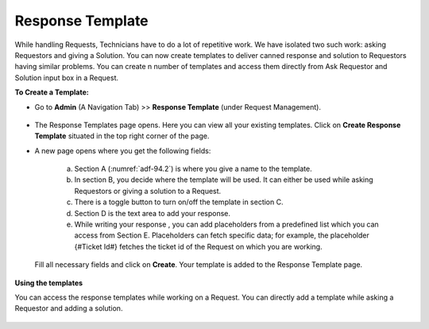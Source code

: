 .. _ad-response-template:

*****************
Response Template
*****************

While handling Requests, Technicians have to do a lot of repetitive work. We have isolated two such work: asking Requestors and 
giving a Solution. You can now create templates to deliver canned response and solution to Requestors having similar problems.
You can create n number of templates and access them directly from Ask Requestor and Solution input box in a Request.

**To Create a Template:**

- Go to **Admin** (A Navigation Tab) >> **Response Template** (under Request Management).

.. _adf-94.1:
.. figure:: https://s3-ap-southeast-1.amazonaws.com/flotomate-resources/admin/AD-94.1.png
    :align: center
    :alt: figure 94.1
 
- The Response Templates page opens. Here you can view all your existing templates. Click on **Create Response Template**
  situated in the top right corner of the page.

- A new page opens where you get the following fields:

    .. _adf-94.2:
    .. figure:: https://s3-ap-southeast-1.amazonaws.com/flotomate-resources/admin/AD-94.2.png
        :align: center
        :alt: figure 94.2

    a. Section A (:numref:`adf-94.2`) is where you give a name to the template.

    b. In section B, you decide where the template will be used. It can either be used while asking Requestors or giving a solution to
       a Request.

    c. There is a toggle button to turn on/off the template in section C.

    d. Section D is the text area to add your response.

    e. While writing your response , you can add placeholders from a predefined list which you can access from Section E.
       Placeholders can fetch specific data; for example, the placeholder {#Ticket Id#} fetches the ticket id of the Request 
       on which you are working.

    .. _adf-94.5:
    .. figure:: https://s3-ap-southeast-1.amazonaws.com/flotomate-resources/admin/AD-94.5.png
        :align: center
        :alt: figure 94.5   

  Fill all necessary fields and click on **Create**. Your template is added to the Response Template page. 

.. _adf-94.6:
.. figure:: https://s3-ap-southeast-1.amazonaws.com/flotomate-resources/admin/AD-94.6.png
    :align: center
    :alt: figure 94.6

**Using the templates**

You can access the response templates while working on a Request. You can directly add a template while asking a Requestor and
adding a solution.

.. _adf-94.3:
.. figure:: https://s3-ap-southeast-1.amazonaws.com/flotomate-resources/admin/AD-94.3.png
    :align: center
    :alt: figure 94.3

.. _adf-94.4:
.. figure:: https://s3-ap-southeast-1.amazonaws.com/flotomate-resources/admin/AD-94.4.png
    :align: center
    :alt: figure 94.4    